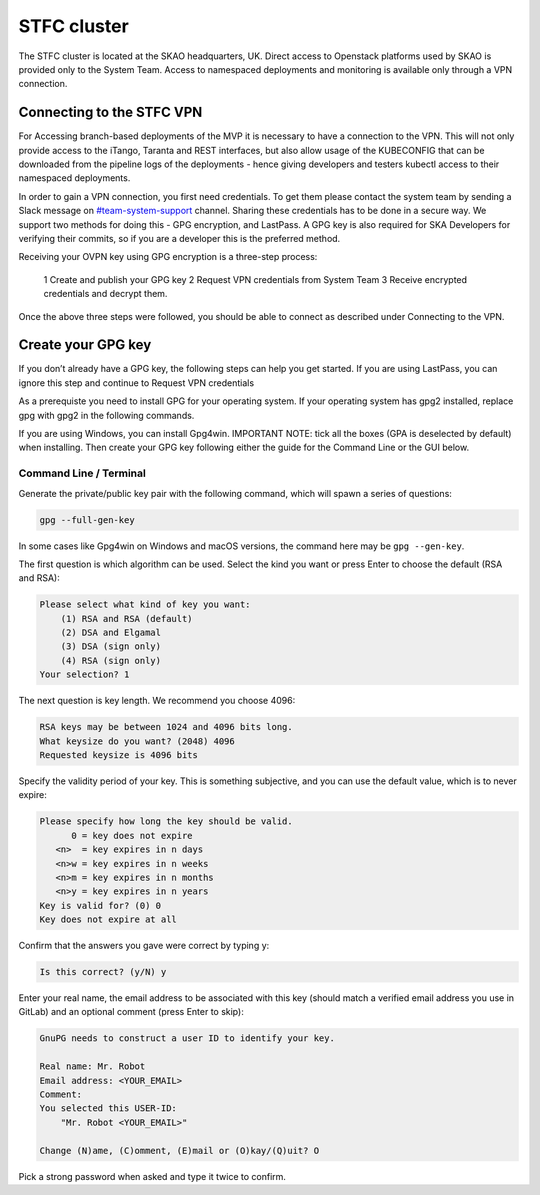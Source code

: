 .. _monitoring-dashboards:

STFC cluster
*****************

The STFC cluster is located at the SKAO headquarters, UK. Direct access to Openstack platforms used by SKAO is provided only to the System Team. Access to namespaced deployments and monitoring is available only through a VPN connection.

Connecting to the STFC VPN
===============================

For Accessing branch-based deployments of the MVP it is necessary to have a connection to the VPN. This will not only provide access to the iTango, Taranta and REST interfaces, but also allow usage of the KUBECONFIG that can be downloaded from the pipeline logs of the deployments - hence giving developers and testers kubectl access to their namespaced deployments.

In order to gain a VPN connection, you first need credentials.  To get them please contact the system team by sending a Slack message on `#team-system-support <https://skao.slack.com/archives/CEMF9HXUZ>`_ channel. Sharing these credentials has to be done in a secure way. We support two methods for doing this - GPG encryption, and LastPass. A GPG key is also required for SKA Developers for verifying their commits, so if you are a developer this is the preferred method.

Receiving your OVPN key using GPG encryption is a three-step process:

 1 Create and publish your GPG key
 2 Request VPN credentials from System Team
 3 Receive encrypted credentials and decrypt them.

Once the above three steps were followed, you should be able to connect as described under Connecting to the VPN.

Create your GPG key
===================

If you don’t already have a GPG key, the following steps can help you get started.
If you are using LastPass, you can ignore this step and continue to Request VPN credentials


As a prerequiste you need to install GPG for your operating system. If your operating system has gpg2 installed, 
replace gpg with gpg2 in the following commands.

If you are using Windows, you can install Gpg4win. IMPORTANT NOTE: tick all the boxes (GPA is deselected by default) when installing. Then create your GPG key following either the guide for the Command Line or the GUI below.

Command Line / Terminal
-----------------------

Generate the private/public key pair with the following command, which will spawn a series of questions:

.. code-block:: bash

    gpg --full-gen-key

In some cases like Gpg4win on Windows and macOS versions, the command here may be ``gpg --gen-key``.


The first question is which algorithm can be used. Select the kind you want or press Enter to choose the default (RSA and RSA):

.. code-block:: bash

   Please select what kind of key you want:
       (1) RSA and RSA (default)
       (2) DSA and Elgamal
       (3) DSA (sign only)
       (4) RSA (sign only)
   Your selection? 1
   
The next question is key length. We recommend you choose 4096: 

.. code-block:: bash

   RSA keys may be between 1024 and 4096 bits long.
   What keysize do you want? (2048) 4096
   Requested keysize is 4096 bits

Specify the validity period of your key. This is something subjective, and you can use the default value, which is to never expire:

.. code-block:: bash

   Please specify how long the key should be valid.
         0 = key does not expire
      <n>  = key expires in n days
      <n>w = key expires in n weeks
      <n>m = key expires in n months
      <n>y = key expires in n years
   Key is valid for? (0) 0
   Key does not expire at all
   
Confirm that the answers you gave were correct by typing y:

.. code-block:: bash

   Is this correct? (y/N) y

Enter your real name, the email address to be associated with this key (should match a verified email address you use in GitLab) and an optional comment (press Enter to skip): 

.. code-block:: bash

   GnuPG needs to construct a user ID to identify your key.
 
   Real name: Mr. Robot
   Email address: <YOUR_EMAIL>
   Comment:
   You selected this USER-ID:
       "Mr. Robot <YOUR_EMAIL>"
 
   Change (N)ame, (C)omment, (E)mail or (O)kay/(Q)uit? O
   
Pick a strong password when asked and type it twice to confirm.
